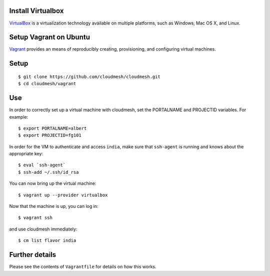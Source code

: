 Install Virtualbox
===================

`VirtualBox`_ is a virtualization technology available on multiple platforms, such as Windows, Mac OS X, and Linux.

.. _VirtualBox: https://www.virtualbox.org/

Setup Vagrant on Ubuntu
==========================

`Vagrant`_ provides an means of reproducibly creating, provisioning,
and configuring virtual machines.

.. _Vagrant: https://www.vagrantup.com/


Setup
======================================================================

:: 
  
  $ git clone https://github.com/cloudmesh/cloudmesh.git
  $ cd cloudmesh/vagrant

Use
======================================================================

In order to correctly set up a virtual machine with cloudmesh, set the
PORTALNAME and PROJECTID variables. For example::

  $ export PORTALNAME=albert
  $ export PROJECTID=fg101

In order for the VM to authenticate and access ``india``, make sure
that ``ssh-agent`` is running and knows about the appropriate key::

  $ eval `ssh-agent`
  $ ssh-add ~/.ssh/id_rsa

You can now bring up the virtual machine::

   $ vagrant up --provider virtualbox

Now that the machine is up, you can log in::

   $ vagrant ssh

and use cloudmesh immediately::

  $ cm list flavor india


Further details
======================================================================

Please see the contents of ``Vagrantfile`` for details on how this
works.
